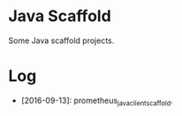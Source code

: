 * Java Scaffold
Some Java scaffold projects.

* Log
- [2016-09-13]: prometheus_java_client_scaffold.
